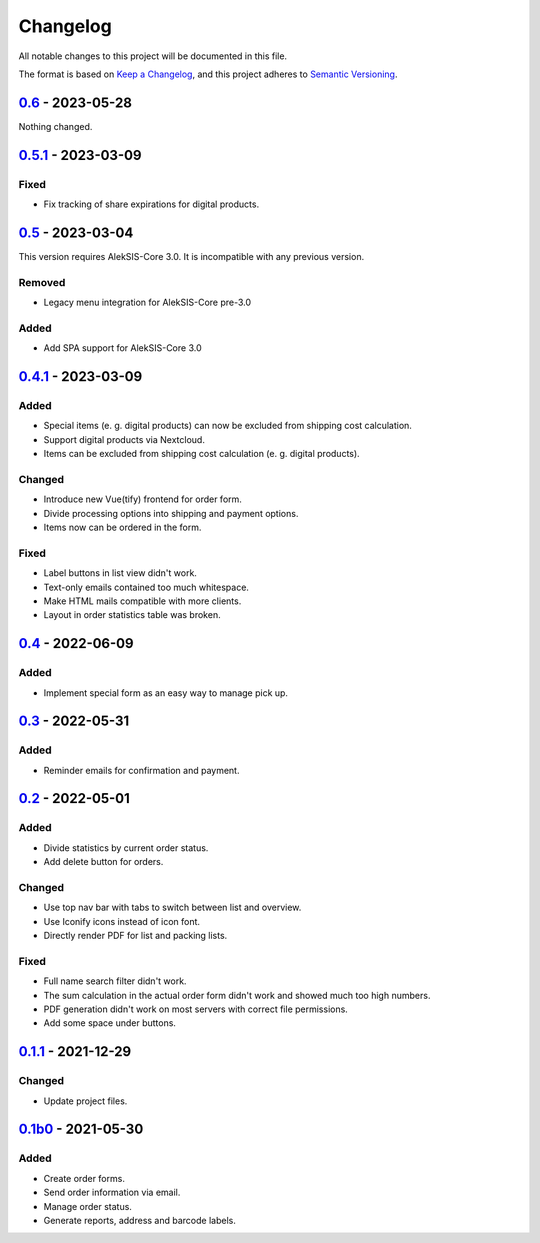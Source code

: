 Changelog
=========

All notable changes to this project will be documented in this file.

The format is based on `Keep a Changelog`_,
and this project adheres to `Semantic Versioning`_.

`0.6`_ - 2023-05-28
-------------------

Nothing changed.

`0.5.1`_ - 2023-03-09
---------------------

Fixed
~~~~~

* Fix tracking of share expirations for digital products.

`0.5`_ - 2023-03-04
------------------

This version requires AlekSIS-Core 3.0. It is incompatible with any previous
version.

Removed
~~~~~~~

* Legacy menu integration for AlekSIS-Core pre-3.0

Added
~~~~~

* Add SPA support for AlekSIS-Core 3.0

`0.4.1`_ - 2023-03-09
---------------------

Added
~~~~~

* Special items (e. g. digital products) can now be excluded 
  from shipping cost calculation.
* Support digital products via Nextcloud.
* Items can be excluded from shipping cost calculation (e. g. digital products).

Changed
~~~~~~~

* Introduce new Vue(tify) frontend for order form.
* Divide processing options into shipping and payment options.
* Items now can be ordered in the form.

Fixed
~~~~~

* Label buttons in list view didn't work.
* Text-only emails contained too much whitespace.
* Make HTML mails compatible with more clients.
* Layout in order statistics table was broken.

`0.4`_ - 2022-06-09
-------------------

Added
~~~~~

* Implement special form as an easy way to manage pick up.

`0.3`_ - 2022-05-31
-------------------

Added
~~~~~

* Reminder emails for confirmation and payment.

`0.2`_ - 2022-05-01
-------------------

Added
~~~~~

* Divide statistics by current order status.
* Add delete button for orders.

Changed
~~~~~~~

* Use top nav bar with tabs to switch between list and overview.
* Use Iconify icons instead of icon font.
* Directly render PDF for list and packing lists.

Fixed
~~~~~

* Full name search filter didn't work.
* The sum calculation in the actual order form didn't work and showed much too high numbers.
* PDF generation didn't work on most servers with correct file permissions.
* Add some space under buttons.

`0.1.1`_ - 2021-12-29
---------------------

Changed
~~~~~~~

* Update project files.

`0.1b0`_ - 2021-05-30
---------------------

Added
~~~~~
- Create order forms.
- Send order information via email.
- Manage order status.
- Generate reports, address and barcode labels.

.. _Keep a Changelog: https://keepachangelog.com/en/1.0.0/
.. _Semantic Versioning: https://semver.org/spec/v2.0.0.html

.. _0.1b0: https://edugit.org/hansegucker/AlekSIS-App-Order/-/tags/0.1b0
.. _0.1.1: https://edugit.org/hansegucker/AlekSIS-App-Order/-/tags/0.1.1
.. _0.2: https://edugit.org/hansegucker/AlekSIS-App-Order/-/tags/0.2
.. _0.3: https://edugit.org/hansegucker/AlekSIS-App-Order/-/tags/0.3
.. _0.4: https://edugit.org/hansegucker/AlekSIS-App-Order/-/tags/0.4
.. _0.4.1: https://edugit.org/hansegucker/AlekSIS-App-Order/-/tags/0.4.1
.. _0.5: https://edugit.org/hansegucker/AlekSIS-App-Order/-/tags/0.5
.. _0.5.1: https://edugit.org/hansegucker/AlekSIS-App-Order/-/tags/0.5.1
.. _0.6: https://edugit.org/hansegucker/AlekSIS-App-Order/-/tags/0.6
